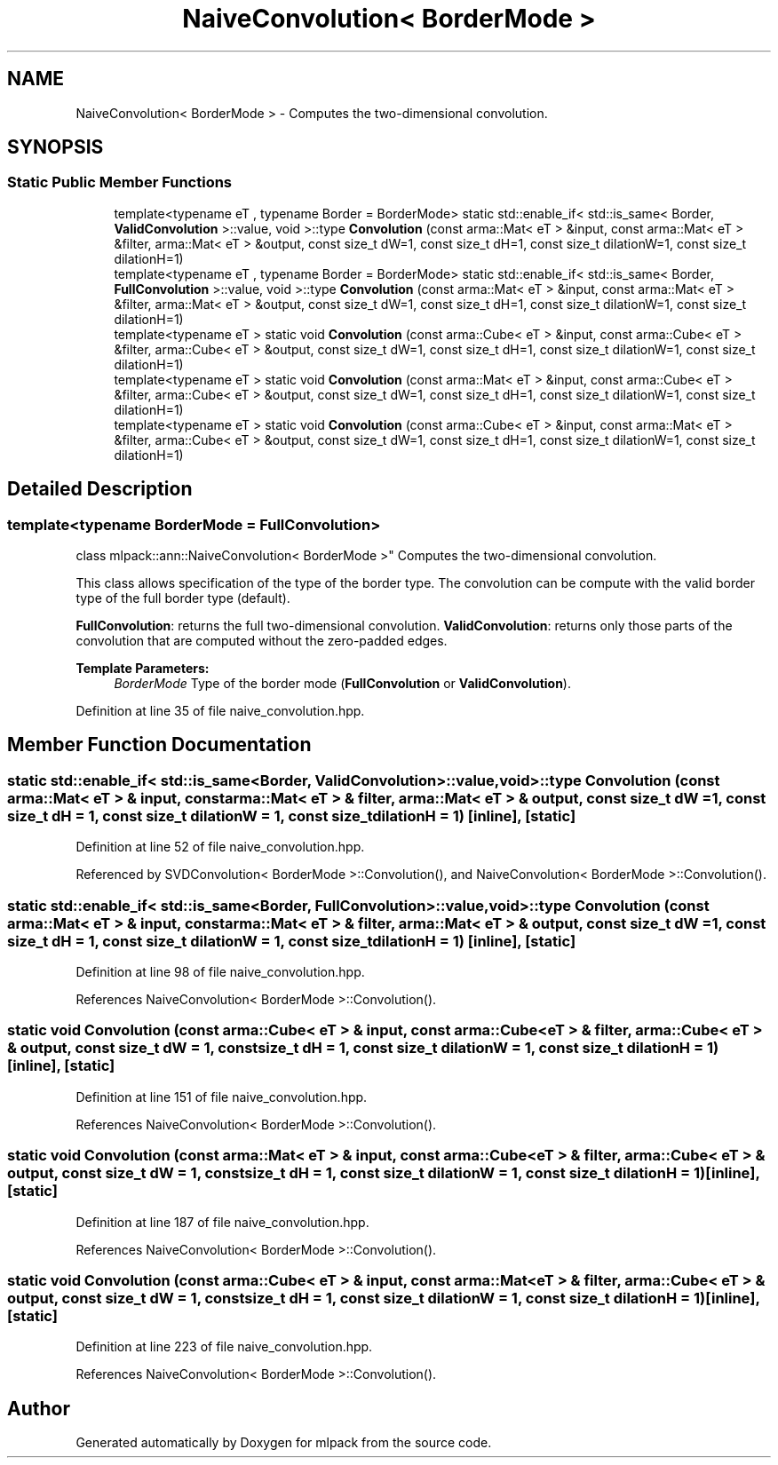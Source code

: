 .TH "NaiveConvolution< BorderMode >" 3 "Sun Aug 22 2021" "Version 3.4.2" "mlpack" \" -*- nroff -*-
.ad l
.nh
.SH NAME
NaiveConvolution< BorderMode > \- Computes the two-dimensional convolution\&.  

.SH SYNOPSIS
.br
.PP
.SS "Static Public Member Functions"

.in +1c
.ti -1c
.RI "template<typename eT , typename Border  = BorderMode> static std::enable_if< std::is_same< Border, \fBValidConvolution\fP >::value, void >::type \fBConvolution\fP (const arma::Mat< eT > &input, const arma::Mat< eT > &filter, arma::Mat< eT > &output, const size_t dW=1, const size_t dH=1, const size_t dilationW=1, const size_t dilationH=1)"
.br
.ti -1c
.RI "template<typename eT , typename Border  = BorderMode> static std::enable_if< std::is_same< Border, \fBFullConvolution\fP >::value, void >::type \fBConvolution\fP (const arma::Mat< eT > &input, const arma::Mat< eT > &filter, arma::Mat< eT > &output, const size_t dW=1, const size_t dH=1, const size_t dilationW=1, const size_t dilationH=1)"
.br
.ti -1c
.RI "template<typename eT > static void \fBConvolution\fP (const arma::Cube< eT > &input, const arma::Cube< eT > &filter, arma::Cube< eT > &output, const size_t dW=1, const size_t dH=1, const size_t dilationW=1, const size_t dilationH=1)"
.br
.ti -1c
.RI "template<typename eT > static void \fBConvolution\fP (const arma::Mat< eT > &input, const arma::Cube< eT > &filter, arma::Cube< eT > &output, const size_t dW=1, const size_t dH=1, const size_t dilationW=1, const size_t dilationH=1)"
.br
.ti -1c
.RI "template<typename eT > static void \fBConvolution\fP (const arma::Cube< eT > &input, const arma::Mat< eT > &filter, arma::Cube< eT > &output, const size_t dW=1, const size_t dH=1, const size_t dilationW=1, const size_t dilationH=1)"
.br
.in -1c
.SH "Detailed Description"
.PP 

.SS "template<typename BorderMode = FullConvolution>
.br
class mlpack::ann::NaiveConvolution< BorderMode >"
Computes the two-dimensional convolution\&. 

This class allows specification of the type of the border type\&. The convolution can be compute with the valid border type of the full border type (default)\&.
.PP
\fBFullConvolution\fP: returns the full two-dimensional convolution\&. \fBValidConvolution\fP: returns only those parts of the convolution that are computed without the zero-padded edges\&.
.PP
\fBTemplate Parameters:\fP
.RS 4
\fIBorderMode\fP Type of the border mode (\fBFullConvolution\fP or \fBValidConvolution\fP)\&. 
.RE
.PP

.PP
Definition at line 35 of file naive_convolution\&.hpp\&.
.SH "Member Function Documentation"
.PP 
.SS "static std::enable_if< std::is_same<Border, \fBValidConvolution\fP>::value, void>::type \fBConvolution\fP (const arma::Mat< eT > & input, const arma::Mat< eT > & filter, arma::Mat< eT > & output, const size_t dW = \fC1\fP, const size_t dH = \fC1\fP, const size_t dilationW = \fC1\fP, const size_t dilationH = \fC1\fP)\fC [inline]\fP, \fC [static]\fP"

.PP
Definition at line 52 of file naive_convolution\&.hpp\&.
.PP
Referenced by SVDConvolution< BorderMode >::Convolution(), and NaiveConvolution< BorderMode >::Convolution()\&.
.SS "static std::enable_if< std::is_same<Border, \fBFullConvolution\fP>::value, void>::type \fBConvolution\fP (const arma::Mat< eT > & input, const arma::Mat< eT > & filter, arma::Mat< eT > & output, const size_t dW = \fC1\fP, const size_t dH = \fC1\fP, const size_t dilationW = \fC1\fP, const size_t dilationH = \fC1\fP)\fC [inline]\fP, \fC [static]\fP"

.PP
Definition at line 98 of file naive_convolution\&.hpp\&.
.PP
References NaiveConvolution< BorderMode >::Convolution()\&.
.SS "static void \fBConvolution\fP (const arma::Cube< eT > & input, const arma::Cube< eT > & filter, arma::Cube< eT > & output, const size_t dW = \fC1\fP, const size_t dH = \fC1\fP, const size_t dilationW = \fC1\fP, const size_t dilationH = \fC1\fP)\fC [inline]\fP, \fC [static]\fP"

.PP
Definition at line 151 of file naive_convolution\&.hpp\&.
.PP
References NaiveConvolution< BorderMode >::Convolution()\&.
.SS "static void \fBConvolution\fP (const arma::Mat< eT > & input, const arma::Cube< eT > & filter, arma::Cube< eT > & output, const size_t dW = \fC1\fP, const size_t dH = \fC1\fP, const size_t dilationW = \fC1\fP, const size_t dilationH = \fC1\fP)\fC [inline]\fP, \fC [static]\fP"

.PP
Definition at line 187 of file naive_convolution\&.hpp\&.
.PP
References NaiveConvolution< BorderMode >::Convolution()\&.
.SS "static void \fBConvolution\fP (const arma::Cube< eT > & input, const arma::Mat< eT > & filter, arma::Cube< eT > & output, const size_t dW = \fC1\fP, const size_t dH = \fC1\fP, const size_t dilationW = \fC1\fP, const size_t dilationH = \fC1\fP)\fC [inline]\fP, \fC [static]\fP"

.PP
Definition at line 223 of file naive_convolution\&.hpp\&.
.PP
References NaiveConvolution< BorderMode >::Convolution()\&.

.SH "Author"
.PP 
Generated automatically by Doxygen for mlpack from the source code\&.
